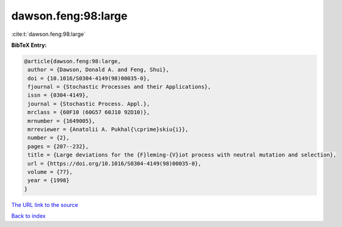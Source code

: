 dawson.feng:98:large
====================

:cite:t:`dawson.feng:98:large`

**BibTeX Entry:**

.. code-block:: bibtex

   @article{dawson.feng:98:large,
    author = {Dawson, Donald A. and Feng, Shui},
    doi = {10.1016/S0304-4149(98)00035-0},
    fjournal = {Stochastic Processes and their Applications},
    issn = {0304-4149},
    journal = {Stochastic Process. Appl.},
    mrclass = {60F10 (60G57 60J10 92D10)},
    mrnumber = {1649005},
    mrreviewer = {Anatolii A. Pukhal{\cprime}skiu{i}},
    number = {2},
    pages = {207--232},
    title = {Large deviations for the {F}leming-{V}iot process with neutral mutation and selection},
    url = {https://doi.org/10.1016/S0304-4149(98)00035-0},
    volume = {77},
    year = {1998}
   }
`The URL link to the source <ttps://doi.org/10.1016/S0304-4149(98)00035-0}>`_


`Back to index <../By-Cite-Keys.html>`_
